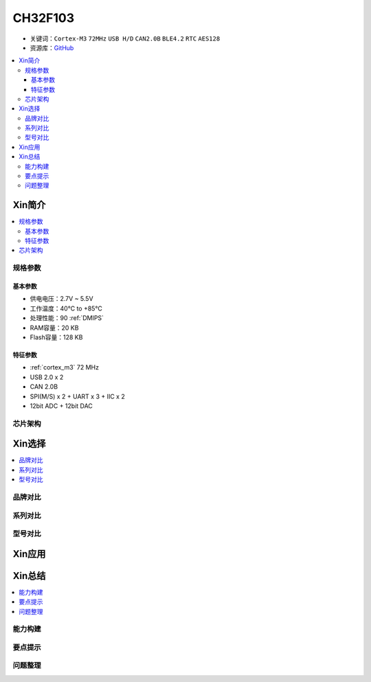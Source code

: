 
.. _ch32f103:

CH32F103
============

* 关键词：``Cortex-M3`` ``72MHz`` ``USB H/D`` ``CAN2.0B`` ``BLE4.2`` ``RTC`` ``AES128``
* 资源库：`GitHub <https://github.com/SoCXin/CH32F103>`_

.. contents::
    :local:

Xin简介
-----------

.. image:: ./images/CH32F103.png
    :target: http://www.wch.cn/products/CH32F103.html

.. contents::
    :local:

规格参数
~~~~~~~~~~~

基本参数
^^^^^^^^^^^

* 供电电压：2.7V ~ 5.5V
* 工作温度：40°C to +85°C
* 处理性能：90 :ref:`DMIPS`
* RAM容量：20 KB
* Flash容量：128 KB

特征参数
^^^^^^^^^^^

* :ref:`cortex_m3` 72 MHz
* USB 2.0 x 2
* CAN 2.0B
* SPI(M/S) x 2 + UART x 3 + IIC x 2
* 12bit ADC + 12bit DAC


芯片架构
~~~~~~~~~~~~



Xin选择
-----------

.. contents::
    :local:

品牌对比
~~~~~~~~~~


系列对比
~~~~~~~~~~


型号对比
~~~~~~~~~~

.. image:: ./images/CH32F103l.png
    :target: http://www.wch.cn/products/CH32F103.html



Xin应用
-----------

.. contents::
    :local:




Xin总结
--------------

.. contents::
    :local:

能力构建
~~~~~~~~~~~~~

要点提示
~~~~~~~~~~~~~

问题整理
~~~~~~~~~~~~~

